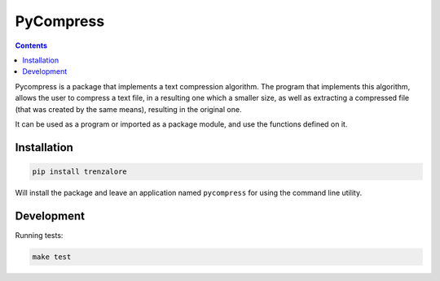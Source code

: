 PyCompress
==========

.. image:: https://img.shields.io/travis/rmariano/compr.svg?style=flat-square 
   :target: https://travis-ci.org/rmariano/compr
   :alt: CI Status

.. contents ::

Pycompress is a package that implements a text compression algorithm. The program
that implements this algorithm, allows the user to compress a text file, in a resulting
one which a smaller size, as well as extracting a compressed file (that was created by
the same means), resulting in the original one.

It can be used as a program or imported as a package module,
and use the functions defined on it.

Installation
------------

.. code:: bash

   pip install trenzalore


Will install the package and leave an application named ``pycompress`` for using
the command line utility.


Development
-----------

Running tests:

.. code:: bash

    make test
